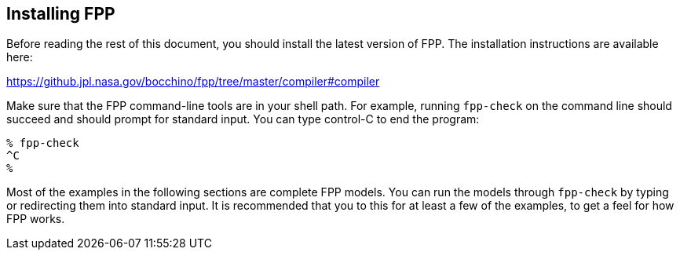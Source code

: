 == Installing FPP

Before reading the rest of this document, you should install
the latest version of FPP.
The installation instructions are available here:

https://github.jpl.nasa.gov/bocchino/fpp/tree/master/compiler#compiler

Make sure that the FPP command-line tools are in your shell path.
For example, running `fpp-check` on the command line should succeed and should
prompt for standard input. You can type control-C to end
the program:

----
% fpp-check
^C
%
----

Most of the examples in the following sections are complete FPP models.
You can run the models through
`fpp-check` by typing or redirecting them into standard input.
It is recommended that you to this for at least a few of the examples,
to get a feel for how FPP works.

